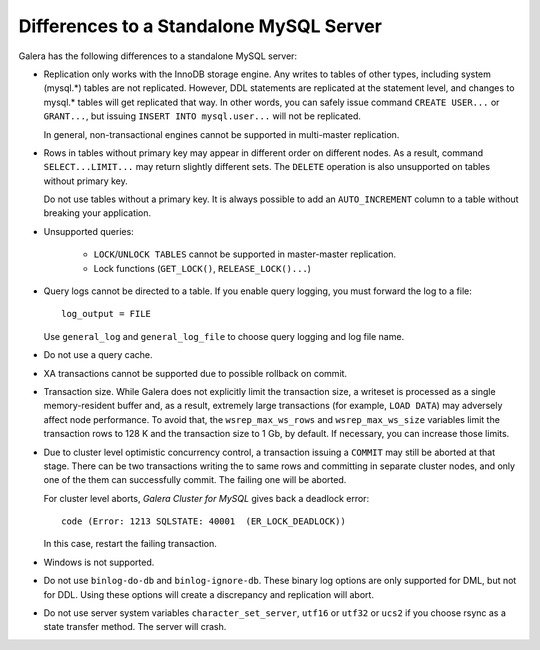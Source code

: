 ====================================================
 Differences to a Standalone MySQL Server
====================================================
.. _`Differences to a Standalone MySQL Server`:

.. index::
   pair: Errors; ER_LOCK_DEADLOCK

Galera has the following differences to a standalone MySQL server:

- Replication only works with the InnoDB storage engine. Any writes to tables
  of other types, including system (mysql.*) tables are not replicated. However,
  DDL statements are replicated at the statement level, and changes to mysql.*
  tables will get replicated that way. In other words, you can safely issue
  command ``CREATE USER...`` or ``GRANT...``, but issuing ``INSERT INTO mysql.user...``
  will not be replicated. 
  
  In general, non-transactional engines cannot be supported in multi-master replication.
- Rows in tables without primary key may appear in different order on different
  nodes. As a result, command ``SELECT...LIMIT...`` may return slightly different
  sets. The ``DELETE`` operation is also unsupported on tables without primary key.

  Do not use tables without a primary key. It is always possible to add an
  ``AUTO_INCREMENT`` column to a table without breaking your application.
- Unsupported queries:

    - ``LOCK``/``UNLOCK TABLES`` cannot be supported in master-master replication.
    - Lock functions (``GET_LOCK()``, ``RELEASE_LOCK()...``)

- Query logs cannot be directed to a table. If you enable query logging, you must
  forward the log to a file::
  
    log_output = FILE

  Use ``general_log`` and ``general_log_file`` to choose query logging and log file name.
- Do not use a query cache.
- XA transactions cannot be supported due to possible rollback on commit.
- Transaction size. While Galera does not explicitly limit the transaction size,
  a writeset is processed as a single memory-resident buffer and, as a result,
  extremely large transactions (for example, ``LOAD DATA``) may adversely affect
  node performance. To avoid that, the ``wsrep_max_ws_rows`` and ``wsrep_max_ws_size``
  variables limit the transaction rows to 128 K and the transaction size to 1 Gb,
  by default. If necessary, you can increase those limits.
- Due to cluster level optimistic concurrency control, a transaction issuing
  a ``COMMIT`` may still be aborted at that stage. There can be two transactions
  writing the to same rows and committing in separate cluster nodes, and only one
  of the them can successfully commit. The failing one will be aborted.
  
  For cluster level aborts, *Galera Cluster for MySQL* gives back a deadlock error::
  
     code (Error: 1213 SQLSTATE: 40001  (ER_LOCK_DEADLOCK))

  In this case, restart the failing transaction.
- Windows is not supported.
- Do not use ``binlog-do-db`` and ``binlog-ignore-db``. These binary log
  options are only supported for DML, but not for DDL. Using these options
  will create a discrepancy and replication will abort.
- Do not use server system variables ``character_set_server``, ``utf16`` or
  ``utf32`` or ``ucs2`` if you choose rsync as a state transfer method.
  The server will crash.

.. |---|   unicode:: U+2014 .. EM DASH
   :trim:
